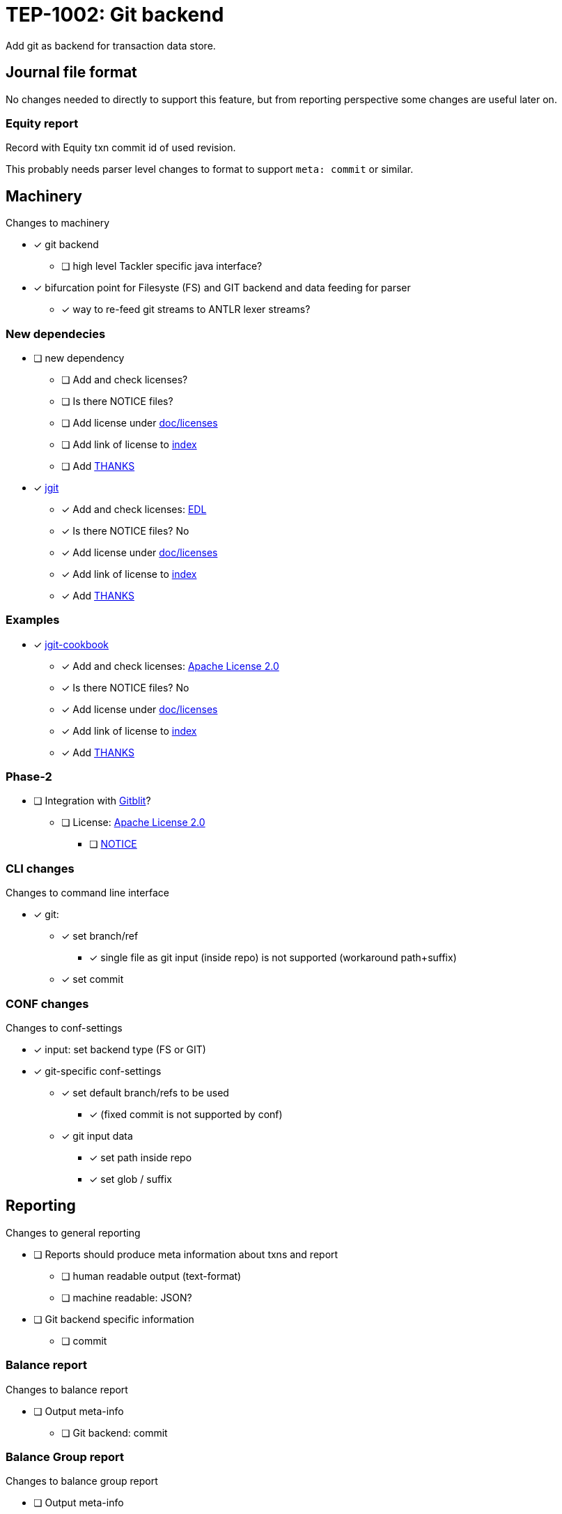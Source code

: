 = TEP-1002: Git backend

Add git as backend for transaction data store.


== Journal file format

No changes needed to directly to support this feature,
but from reporting perspective some changes are useful later on.

=== Equity report

Record with Equity txn commit id of used revision.

This probably needs parser level changes to format 
to support `meta: commit` or similar.


== Machinery

Changes to machinery

* [x] git backend
** [ ] high level Tackler specific java interface?
* [x] bifurcation point for Filesyste (FS) and GIT backend and data feeding for parser
** [x] way to re-feed git streams to ANTLR lexer streams?


=== New dependecies

* [ ] new dependency
** [ ] Add and check licenses?
** [ ] Is there NOTICE files?
** [ ] Add license under link:../licenses[doc/licenses]
** [ ] Add link of license to link:../index.adoc[index]
** [ ] Add link:../../THANKS.adoc[THANKS]

* [x] link:http://www.eclipse.org/jgit/[jgit]
** [x] Add and check licenses: link:http://git.eclipse.org/c/jgit/jgit.git/plain/LICENSE[EDL]
** [x] Is there NOTICE files? No
** [x] Add license under link:../licenses[doc/licenses]
** [x] Add link of license to link:../index.adoc[index]
** [x] Add link:../../THANKS.adoc[THANKS]

=== Examples
* [x] link:https://github.com/centic9/jgit-cookbook[jgit-cookbook]
** [x] Add and check licenses: link:https://github.com/centic9/jgit-cookbook/blob/master/LICENSE.md[Apache License 2.0]
** [x] Is there NOTICE files? No
** [x] Add license under link:../licenses[doc/licenses]
** [x] Add link of license to link:../index.adoc[index]
** [x] Add link:../../THANKS.adoc[THANKS]


=== Phase-2

* [ ] Integration with link:https://github.com/gitblit/gitblit[Gitblit]?
** [ ] License: link:https://github.com/gitblit/gitblit/blob/master/LICENSE[Apache License 2.0]
*** [ ] link:https://github.com/gitblit/gitblit/blob/master/NOTICE[NOTICE]


=== CLI changes

Changes to command line interface

* [x] git:
** [x] set branch/ref
*** [x] single file as git input (inside repo) is not supported (workaround path+suffix)
** [x] set commit


=== CONF changes

Changes to conf-settings

* [x] input: set backend type (FS or GIT)
* [x] git-specific conf-settings
** [x] set default branch/refs to be used
*** [x] (fixed commit is not supported by conf)
** [x] git input data
*** [x] set path inside repo
*** [x] set glob / suffix

== Reporting

Changes to general reporting

* [ ] Reports should produce meta information about txns and report
** [ ] human readable output (text-format)
** [ ] machine readable: JSON?

* [ ] Git backend specific information
** [ ] commit


=== Balance report

Changes to balance report

* [ ] Output meta-info
** [ ] Git backend: commit


=== Balance Group report

Changes to balance group report

* [ ] Output meta-info
** [ ] Git backend: commit


=== Register report

Changes to register report

* [ ] Output meta-info
** [ ] Git backend: commit


=== Equity report

Changes to equity report. See Journal changes.

* [ ] record used tree (commit id)


=== Identity report

None at the moment (journal sidecar file?)

== Documentation

* [ ] CHANGELOG item
* [ ] User docs
** [ ] user manual
*** [ ] cli-arguments
**** [ ] `--input.git.ref`
**** [ ] `--input.git.commit`
** [ ] tackler.conf
** [ ] accounts.conf
** [ ] examples
* [ ] Developer docs


== Tests

* [x] UTF-8 data from git backend
* [x] data shard
** [x] shard: check effective dir
** [x] shard: check not-to-included case
*** [x] not by dir
*** [x] not by suffix
* [x] conf-settings
** [x] `--input.git.repository`
** [x] `--input.git.ref`
** [x] `--input.git.dir`
** [x] `--input.git.suffix`
* [x] cli-arguments
** [x] `--input.git.ref`
** [x] `--input.git.commit`
*** [x] effective commit id (e.g. not latest commit)

=== Errors

* [ ] e: simple parse error with shard
* [ ] e: commit not found
* [ ] e: path not found
* [ ] e: empty txns set with commit + path
* [ ] e: non-bare git directory
* [ ] e: txns/foo.txn as directory
* [ ] e: cli: conflicting options
** [ ] e: git with non-git storage
** [x] e: cli: --input.git.commit + --input.git.ref
** [x] e: cli: --input.file + --input.git.ref
** [x] e: cli: --input.file + --input.git.commit
** [x] e: cli: --input.txn.dir + --input.git.ref
** [x] e: cli: --input.txn.dir + --input.git.commit
** [x] e: cli: --input.txn.glob + --input.git.ref
** [x] e: cli: --input.txn.glob + --input.git.commit

=== Perf

* [ ] git backend perf tests
** [ ] shard data

=== Metadata for test coverage tracking

....
features:
  - feature:
      id: 06b4a9b1-f48c-4b33-8811-1f32cdc44d7b
      subject: "git backend"

  - feature:
      id: uuid
      parent: uuid
      subject: "one-line description"
....

basic:
# test:uuid: 292f250d-7cb2-4114-92e1-10f9a8d5b381

shard + cli ref arg
# test:uuid: 1d2c22c1-e3fa-4cd4-a526-45318c15d13e

# commit id 1st
# test:uuid: ede5d6b5-1885-4e02-8f9d-e2e1034fb6e3

# commit-id 2nd
# test:uuid: 7dfebf19-480c-4bf5-806a-4d560a20a1d4

# commit-id 3rd
# test:uuid: f44faf05-7019-4c34-b0af-3345feb4ad37

# utf8 data
# test:uuid: c2f39ef7-c085-4ff4-af4d-85a50d0ee203
